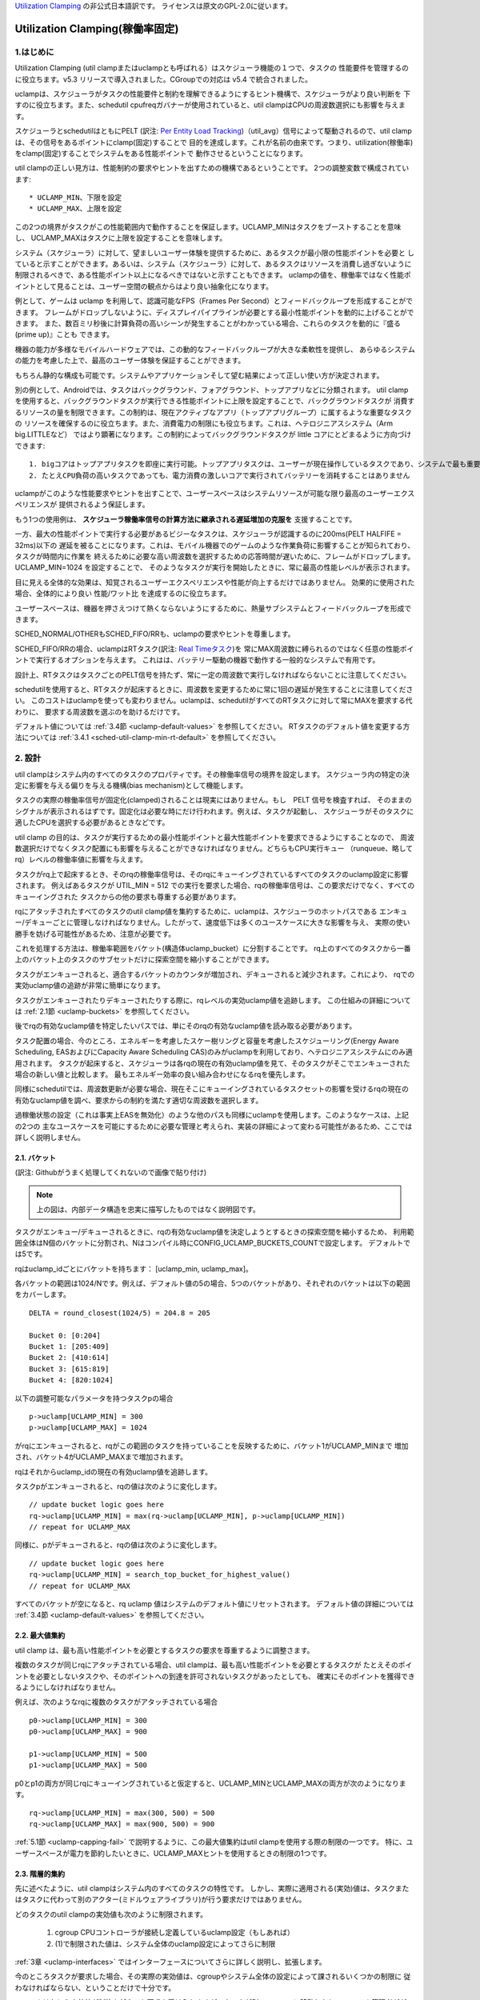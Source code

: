 .. SPDX-License-Identifier: GPL-2.0

`Utilization Clamping <https://docs.kernel.org/scheduler/sched-util-clamp.html>`_  の非公式日本語訳です。
ライセンスは原文のGPL-2.0に従います。

==============================
Utilization Clamping(稼働率固定)
==============================

1.はじめに
=========

Utilization Clamping (util clampまたはuclampとも呼ばれる）はスケジューラ機能の１つで、タスクの
性能要件を管理するのに役立ちます。v5.3 リリースで導入されました。CGroupでの対応は v5.4 で統合されました。

uclampは、スケジューラがタスクの性能要件と制約を理解できるようにするヒント機構で、スケジューラがより良い判断を
下すのに役立ちます。また、schedutil cpufreqガバナーが使用されていると、util clampはCPUの周波数選択にも影響を与えます。

スケジューラとschedutilはともにPELT
(訳注: `Per Entity Load Tracking <https://docs.kernel.org/scheduler/schedutil.html#pelt-per-entity-load-tracking>`_)（util_avg）信号によって駆動されるので、util clamp は、その信号をあるポイントにclamp(固定)することで
目的を達成します。これが名前の由来です。つまり、utilization(稼働率)をclamp(固定)することでシステムをある性能ポイントで
動作させるということになります。

util clampの正しい見方は、性能制約の要求やヒントを出すための機構であるということです。
2つの調整変数で構成されています::

        * UCLAMP_MIN、下限を設定
        * UCLAMP_MAX、上限を設定

この2つの境界がタスクがこの性能範囲内で動作することを保証します。UCLAMP_MINはタスクをブーストすることを意味し、
UCLAMP_MAXはタスクに上限を設定することを意味します。

システム（スケジューラ）に対して、望ましいユーザー体験を提供するために、あるタスクが最小限の性能ポイントを必要と
していると示すことができます。あるいは、システム（スケジューラ）に対して、あるタスクはリソースを消費し過ぎないように
制限されるべきで、ある性能ポイント以上になるべきではないと示すこともできます。
uclampの値を、稼働率ではなく性能ポイントとして見ることは、ユーザー空間の観点からはより良い抽象化になります。

例として、ゲームは uclamp を利用して、認識可能なFPS（Frames Per Second）とフィードバックループを形成することができます。
フレームがドロップしないように、ディスプレイパイプラインが必要とする最小性能ポイントを動的に上げることができます。
また、数百ミリ秒後に計算負荷の高いシーンが発生することがわかっている場合、これらのタスクを動的に『盛る(prime up)』ことも
できます。

機器の能力が多様なモバイルハードウェアでは、この動的なフィードバックループが大きな柔軟性を提供し、
あらゆるシステムの能力を考慮した上で、最高のユーザー体験を保証することができます。

もちろん静的な構成も可能です。システムやアプリケーションそして望む結果によって正しい使い方が決定されます。

別の例として、Androidでは、タスクはバックグラウンド、フォアグラウンド、トップアプリなどに分類されます。
util clampを使用すると、バックグラウンドタスクが実行できる性能ポイントに上限を設定することで、バックグラウンドタスクが
消費するリソースの量を制限できます。この制約は、現在アクティブなアプリ（トップアプリグループ）に属するような重要なタスクの
リソースを確保するのに役立ちます。また、消費電力の制限にも役立ちます。これは、ヘテロジニアスシステム（Arm big.LITTLEなど）
ではより顕著になります。この制約によってバックグラウンドタスクが little コアにとどまるように方向づけできます::

  1. bigコアはトップアプリタスクを即座に実行可能。トップアプリタスクは、ユーザーが現在操作しているタスクであり、システムで最も重要なタスク
  2. たとえCPU負荷の高いタスクであっても、電力消費の激しいコアで実行されてバッテリーを消耗することはありません


.. 注釈::
  **little コア**:
    CPUs with capacity < 1024

  **big コア**:
    CPUs with capacity = 1024

uclampがこのような性能要求やヒントを出すことで、ユーザースペースはシステムリソースが可能な限り最高のユーザーエクスペリエンスが
提供されるよう保証します。

もう1つの使用例は、 **スケジューラ稼働率信号の計算方法に継承される遅延増加の克服を** 支援することです。

一方、最大の性能ポイントで実行する必要があるビジーなタスクは、スケジューラが認識するのに200ms(PELT HALFIFE = 32ms)以下の
遅延を被ることになります。これは、モバイル機器でのゲームのような作業負荷に影響することが知られており、タスクが時間内に作業を
終えるために必要な高い周波数を選択するための応答時間が遅いために、フレームがドロップします。UCLAMP_MIN=1024 を設定することで、
そのようなタスクが実行を開始したときに、常に最高の性能レベルが表示されます。

目に見える全体的な効果は、知覚されるユーザーエクスペリエンスや性能が向上するだけではありません。
効果的に使用された場合、全体的により良い 性能/ワット比 を達成するのに役立ちます。

ユーザースペースは、機器を押さえつけて熱くならないようにするために、熱量サブシステムとフィードバックループを形成できます。

SCHED_NORMAL/OTHERもSCHED_FIFO/RRも、uclampの要求やヒントを尊重します。

SCHED_FIFO/RRの場合、uclampはRTタスク(訳注: `Real Timeタスク <https://docs.kernel.org/scheduler/sched-rt-group.html>`_)を
常にMAX周波数に縛られるのではなく任意の性能ポイントで実行するオプションを与えます。
これはは、バッテリー駆動の機器で動作する一般的なシステムで有用です。

設計上、RTタスクはタスクごとのPELT信号を持たず、常に一定の周波数で実行しなければならないことに注意してください。

schedutilを使用すると、RTタスクが起床するときに、周波数を変更するために常に1回の遅延が発生することに注意してください。
このコストはuclampを使っても変わりません。uclampは、schedutilがすべてのRTタスクに対して常にMAXを要求する代わりに、
要求する周波数を選ぶのを助けるだけです。

デフォルト値については 
:ref:`3.4節 <uclamp-default-values>` を参照してください。
RTタスクのデフォルト値を変更する方法については 
:ref:`3.4.1 <sched-util-clamp-min-rt-default>` を参照してください。

2. 設計
=======

util clampはシステム内のすべてのタスクのプロパティです。その稼働率信号の境界を設定します。
スケジューラ内の特定の決定に影響を与える偏りを与える機構(bias mechanism)として機能します。

タスクの実際の稼働率信号が固定化(clamped)されることは現実にはありません。もし　PELT 信号を検査すれば、
そのままのシグナルが表示されるはずです。固定化は必要な時にだけ行われます。例えば、タスクが起動し、
スケジューラがそのタスクに適したCPUを選択する必要があるときなどです。

util clamp の目的は、タスクが実行するための最小性能ポイントと最大性能ポイントを要求できるようにすることなので、
周波数選択だけでなくタスク配置にも影響を与えることができなければなりません。どちらもCPU実行キュー
（runqueue、略してrq）レベルの稼働率値に影響を与えます。

タスクがrq上で起床するとき、そのrqの稼働率信号は、そのrqにキューイングされているすべてのタスクのuclamp設定に影響されます。
例えばあるタスクが UTIL_MIN = 512 での実行を要求した場合、rqの稼働率信号は、この要求だけでなく、すべてのキューイングされた
タスクからの他の要求も尊重する必要があります。

rqにアタッチされたすべてのタスクのutil clamp値を集約するために、uclampは、スケジューラのホットパスである
エンキュー/デキューごとに管理しなければなりません。したがって、速度低下は多くのユースケースに大きな影響を与え、
実際の使い勝手を妨げる可能性があるため、注意が必要です。

これを処理する方法は、稼働率範囲をバケット(構造体uclamp_bucket）に分割することです。
rq上のすべてのタスクから一番上のバケット上のタスクのサブセットだけに探索空間を縮小することができます。

タスクがエンキューされると、適合するバケットのカウンタが増加され、デキューされると減少されます。これにより、
rqでの実効uclamp値の追跡が非常に簡単になります。

タスクがエンキューされたりデキューされたりする際に、rqレベルの実効uclamp値を追跡します。
この仕組みの詳細については :ref:`2.1節 <uclamp-buckets>` を参照してください。

後でrqの有効なuclamp値を特定したいパスでは、単にそのrqの有効なuclamp値を読み取る必要があります。

タスク配置の場合、今のところ、エネルギーを考慮したスケー樹リングと容量を考慮したスケジューリング(Energy Aware Scheduling, 
EASおよびにCapacity Aware Scheduling  CAS)のみがuclampを利用しており、ヘテロジニアスシステムにのみ適用されます。
タスクが起床すると、スケジューラは各rqの現在の有効uclamp値を見て、そのタスクがそこでエンキューされた場合の新しい値と比較します。
最もエネルギー効率の良い組み合わせになるrqを優先します。

同様にschedutilでは、周波数更新が必要な場合、現在そこにキューイングされているタスクセットの影響を受けるrqの現在の
有効なuclamp値を調べ、要求からの制約を満たす適切な周波数を選択します。

過稼働状態の設定（これは事実上EASを無効化）のような他のパスも同様にuclampを使用します。このようなケースは、上記の2つの
主なユースケースを可能にするために必要な管理と考えられ、実装の詳細によって変わる可能性があるため、ここでは詳しく説明しません。

.. _uclamp-buckets:

2.1. バケット
-------------

.. image:: uc01.png

(訳注: Githubがうまく処理してくれないので画像で貼り付け)

.. note::
  上の図は、内部データ構造を忠実に描写したものではなく説明図です。

タスクがエンキュー/デキューされるときに、rqの有効なuclamp値を決定しようとするときの探索空間を縮小するため、
利用範囲全体はN個のバケットに分割され、Nはコンパイル時にCONFIG_UCLAMP_BUCKETS_COUNTで設定します。
デフォルトでは5です。

rqはuclamp_idごとにバケットを持ちます： [uclamp_min, uclamp_max]。

各バケットの範囲は1024/Nです。例えば、デフォルト値の5の場合、5つのバケットがあり、それぞれのバケットは以下の範囲をカバーします。

::

        DELTA = round_closest(1024/5) = 204.8 = 205

        Bucket 0: [0:204]
        Bucket 1: [205:409]
        Bucket 2: [410:614]
        Bucket 3: [615:819]
        Bucket 4: [820:1024]

以下の調整可能なパラメータを持つタスクpの場合

::

        p->uclamp[UCLAMP_MIN] = 300
        p->uclamp[UCLAMP_MAX] = 1024

がrqにエンキューされると、rqがこの範囲のタスクを持っていることを反映するために、バケット1がUCLAMP_MINまで
増加され、バケット4がUCLAMP_MAXまで増加されます。

rqはそれからuclamp_idの現在の有効uclamp値を追跡します。

タスクpがエンキューされると、rqの値は次のように変化します。

::

        // update bucket logic goes here
        rq->uclamp[UCLAMP_MIN] = max(rq->uclamp[UCLAMP_MIN], p->uclamp[UCLAMP_MIN])
        // repeat for UCLAMP_MAX

同様に、pがデキューされると、rqの値は次のように変化します。

::

        // update bucket logic goes here
        rq->uclamp[UCLAMP_MIN] = search_top_bucket_for_highest_value()
        // repeat for UCLAMP_MAX

すべてのバケットが空になると、rq uclamp 値はシステムのデフォルト値にリセットされます。
デフォルト値の詳細については :ref:`3.4節 <uclamp-default-values>` を参照してください。

2.2. 最大値集約
-------------
  
util clamp は、最も高い性能ポイントを必要とするタスクの要求を尊重するように調整さます。

複数のタスクが同じrqにアタッチされている場合、util clampは、最も高い性能ポイントを必要とするタスクが
たとえそのポイントを必要としないタスクや、そのポイントへの到達を許可されないタスクがあったとしても、
確実にそのポイントを獲得できるようにしなければなりません。

例えば、次のようなrqに複数のタスクがアタッチされている場合

::

        p0->uclamp[UCLAMP_MIN] = 300
        p0->uclamp[UCLAMP_MAX] = 900

        p1->uclamp[UCLAMP_MIN] = 500
        p1->uclamp[UCLAMP_MAX] = 500

p0とp1の両方が同じrqにキューイングされていると仮定すると、UCLAMP_MINとUCLAMP_MAXの両方が次のようになります。

::

        rq->uclamp[UCLAMP_MIN] = max(300, 500) = 500
        rq->uclamp[UCLAMP_MAX] = max(900, 500) = 900

:ref:`5.1節 <uclamp-capping-fail>` で説明するように、この最大値集約はutil clampを使用する際の制限の一つです。
特に、ユーザースペースが電力を節約したいときに、UCLAMP_MAXヒントを使用するときの制限の1つです。

2.3. 階層的集約
-------------

先に述べたように、util clampはシステム内のすべてのタスクの特性です。
しかし、実際に適用される(実効)値は、タスクまたはタスクに代わって別のアクター(ミドルウェアライブラリ)が行う要求だけではありません。

どのタスクのutil clampの実効値も次のように制限されます。

  1. cgroup CPUコントローラが接続し定義しているuclamp設定（もしあれば）
  2. (1)で制限された値は、システム全体のuclamp設定によってさらに制限

:ref:`3章 <uclamp-interfaces>` ではインターフェースについてさらに詳しく説明し、拡張します。

今のところタスクが要求した場合、その実際の実効値は、cgroupやシステム全体の設定によって課されるいくつかの制限に
従わなければならない、ということだけで十分です。

システムはたとえ実効値が制約を越えても要求を受け入れますが、タスクが別の cgroup に移動したり、
システム管理者ががシステム設定を変更すると、要求は新しい制約の範囲内である場合にのみ満たされます。

言い換えると、この集約は、タスクがuclamp値を変更したときにエラーを発生させません。
というか、そのような要因に基づく要求を満たすことができないかもしれないということになります。

2.4. 範囲
--------

Uclamp性能要求は0から1024の範囲です。

cgroup インタフェースではパーセンテージが使用されます (0 から 100 まで含まれます)。
他のcgroupインターフェイスと同様に、100の代わりに『max』を使用できます。

.. _uclamp-interfaces:

3. インターフェイス
================

3.1. タスクごとのインターフェース
----------------------------
  
sched_setattr() syscall が拡張され、2つの新しいフィールドを受け付けるようになりました。

* sched_util_min: このタスク実行時にシステムが実行すべき最小性能ポイントを要求、または、性能の下限を要求
* sched_util_max: このタスク実行時にシステムが実行すべき最大性能ポイントを要求、または、性能の上限を要求

例えば、次のシナリオでは40%から80%の稼働率制限になります。

::

        attr->sched_util_min = 40% * 1024;
        attr->sched_util_max = 80% * 1024;

タスク@p が実行されているとき、**スケジューラはタスク@pが40%の性能レベルで開始されるように最善を尽くさなければなりません**。
タスクが十分長い時間実行され、実際の稼働率が80%以上になると、稼働率、つまり性能レベルには上限が設定されます。

特別な値 -1 は、uclamp設定をシステムのデフォルトにリセットするために使われます。

-1 を使用してuclamp値をシステムデフォルトにリセットすることは、uclamp値を手動でシステムデフォルトに設定することとは異なります。
この区別は重要です。というのも、システムインターフェースで見るように、RTのデフォルト値は変更可能だからです。
SCHED_NORMAL/OTHERも将来、同様のノブを持つようになるかもしれません。

3.2. cgroupインターフェース
-------------------------

CPU cgroupコントローラには、uclamp関連の値が2つあります。

* cpu.uclamp.min
* cpu.uclamp.max

タスクがCPUコントローラにアタッチされると、そのuclamp値は次のように影響を与えます。

* cpu.uclamp.min は `cgroup v2文書の3.3節 <https://docs.kernel.org/admin-guide/cgroup-v2.html#protections>`_ で説明されている保護です。

  タスクの uclamp_min 値が cpu.uclamp.min より小さい場合、タスクは cgroup cpu_min を継承します。

  cgroup 階層では、実効 cpu.uclamp.min は 子または親の最大値です。

* cpu.uclamp.max は `cgroup v2文書の3.2節 <https://docs.kernel.org/admin-guide/cgroup-v2.html#limits>`_ で説明されている制限値です。

  タスクの uclamp_max 値が cpu.uclamp.max より大きい場合、タスクは cgroup cpu_max を継承します。

  cgroup 階層では、実効 cpu.uclamp.max は 子または親の最小値です。

例えば、次のようなパラメータがあるとします。

::

        p0->uclamp[UCLAMP_MIN] = // system default;
        p0->uclamp[UCLAMP_MAX] = // system default;

        p1->uclamp[UCLAMP_MIN] = 40% * 1024;
        p1->uclamp[UCLAMP_MAX] = 50% * 1024;

        cgroup0->cpu.uclamp.min = 20% * 1024;
        cgroup0->cpu.uclamp.max = 60% * 1024;

        cgroup1->cpu.uclamp.min = 60% * 1024;
        cgroup1->cpu.uclamp.max = 100% * 1024;                                


p0とp1がcgroup0にアタッチされている場合、値は次のようになります。
  
::

        p0->uclamp[UCLAMP_MIN] = cgroup0->cpu.uclamp.min = 20% * 1024;
        p0->uclamp[UCLAMP_MAX] = cgroup0->cpu.uclamp.max = 60% * 1024;

        p1->uclamp[UCLAMP_MIN] = 40% * 1024; // intact
        p1->uclamp[UCLAMP_MAX] = 50% * 1024; // intact

p0とp1がcgroup1にアタッチされている場合、値は次のようになります。
  
::

        p0->uclamp[UCLAMP_MIN] = cgroup1->cpu.uclamp.min = 60% * 1024;
        p0->uclamp[UCLAMP_MAX] = cgroup1->cpu.uclamp.max = 100% * 1024;

        p1->uclamp[UCLAMP_MIN] = cgroup1->cpu.uclamp.min = 60% * 1024;
        p1->uclamp[UCLAMP_MAX] = 50% * 1024; // intact

cgroupインターフェースでは、cpu.uclamp.maxの値がcpu.uclamp.minの値より小さくなることが許可されていることに
注意してください。他のインターフェースでは許可されていません。

3.3. システムインターフェース
-------------------------

3.3.1 sched_util_clamp_min
--------------------------

システム全体で許可されるUCLAMP_MINの範囲です。デフォルトでは1024に設定されています。
つまり、有効な UCLAMP_MIN の範囲は [0:1024] です。例えば512に変更すると[0:512]になります。
これはタスクが獲得できるブースト量を制限するのに便利です。

タスクからのこのノブ値を超える要求は成功しますが、p->uclamp[UCLAMP_MIN]以上になるまでその要求は満たされません。

この値はsched_util_clamp_max以下でなければなりません。

3.3.2 sched_util_clamp_max
--------------------------

システム全体で許容されるUCLAMP_MAXの範囲。デフォルトでは1024に設定されています。
つまり、有効な UCLAMP_MAX 範囲は [0:1024] です。

例えば512に変更すると[0:512]になります。 これは、512以上のタスクは実行できないことを意味し、
rqも制限されます。つまり、システム全体の性能は半分に制限されます。

これは、システム全体の最大性能ポイントを制限するのに便利です。例えば、バッテリー残量が少ないときに性能を制限したり、
システムがアイドル状態や画面がオフのときに、よりエネルギーを消費する性能レベルへのアクセスを制限したいときに便利です。

タスクがこのノブ値を超えても要求は成功しますが、p->uclamp[UCLAMP_MAX]以上になるまで要求は満たされません。
p->uclamp[UCLAMP_MAX]以上でなければなりません。

この値はsched_util_clamp_min以上でなければなりません。

.. _uclamp-default-values:

3.4. デフォルト値
---------------

デフォルトでは、すべてのSCHED_NORMAL/SCHED_OTHERタスクは初期化されます。

::

        p_fair->uclamp[UCLAMP_MIN] = 0
        p_fair->uclamp[UCLAMP_MAX] = 1024


つまり、デフォルトでは、ブート時または実行時に変更された最大性能ポイントで実行されるようにブーストされます。
なぜこれを提供しなければならないかについては、まだ議論されていませんが、しかし、将来的に追加することは可能です。

SCHED_FIFO/SCHED_RRタスクの場合。

::

        p_rt->uclamp[UCLAMP_MIN] = 1024
        p_rt->uclamp[UCLAMP_MAX] = 1024


つまりデフォルトでは、RTタスクの過去の動作を維持したまま、システムの最大性能ポイントで実行されるようにブーストされます。

RTタスクのデフォルトのuclamp_min値は、ブート時または実行時にで変更できます。次の節ンを参照してください。

.. _sched-util-clamp-min-rt-default:

3.4.1 sched_util_clamp_min_rt_default
-------------------------------------

最大性能ポイントでRTタスクを実行することは、バッテリー駆動の機器では高価であり不必要です。
これらのタスクに対して最大性能ポイントまで追い込むことなく十分な性能保証をシステム開発者に提供できるようにするために、
このsysctlノブにより、常に最大パフォーマンスポイントで動作させることで電力を消費することなく、システム要件に対応する
最適なブースト値を調整することができます。

アプリケーション開発者は、タスクごとのutil clampインターフェイスを使用することが推奨されます。
理想的には、システム設計者は、このノブを0に設定し、性能要件を管理するタスクをアプリに任せるのが理想的です。

4. util clampの使い方
====================

util clamp は、ユーザースペースが電力と性能の管理を補助する概念を促進します。
スケジューラレベルでは、最適な判断を下すために必要な情報はありません。
ですが、util clampを使えば、ユーザースペースがスケジューラーにヒントを与えて、タスクの配置と頻度の選択について、
より良い決定を下すことができます。

アプリケーションが動作しているシステムに関していかなる仮定も持たず、動的に監視し調整するためのフィードバックループと
併用することで、最良の結果が得られます。最終的には、これによってより良いユーザーエクスペリエンスを、より良い性能/ワットで
実現できます。

システムやユースケースによっては、静的なセットアップが良い結果を出すのに役立ちます。
この場合、移植性が問題になります。100、200、1024でどれだけの仕事ができるかはシステムごとに異なります。
特定のターゲットシステムがない限り、静的なセットアップは避けるべきです。

util clampをベースにしたフレームワーク全体や、util clampを利用した自己完結型のアプリを作る可能性は十分あります。

4.1 重要でDVFS遅延に敏感なタスクをブースト
------------------------------------

GUIタスクは、起床時に周波数を高くするほどビジーではないかもしれません。
しかし、期待されるユーザー・エクスペリエンスを提供するためには、特定の時間内に作業を終了する必要があります。
起床時に必要な適切な周波数はシステムに依存します。ある種のパワー不足のシステムでは周波数が高くなり、
別のオーバーパワーなシステムでは、低いか0になります。

このタスクは、期限を守れなかったたびにUCLAMP_MIN値を増やし、次の起床時に高い性能で実行できるようにすることができます。
そのシステムで可能な限り最高の性能/ワットを達成するために、特定のシステムで期限を守ることができる最低のUCLAMP_MIN値に
近づこうとするはずです。

ヘテロジニアスシステムでは、このタスクはより高速なPUで実行することが重要かもしれません。

**一般的には、タスク配置と周波数選択の両方を意味する性能レベルまたはポイントとして入力を認識することを推奨します**

4.2. バックグラウンドタスクに制限
-------------------------------

冒頭でAndroidの場合について説明したのと同じです。
どんなアプリでも、性能に関係ないがビジーになりシステム上の不要なシステムリソースを消費する可能性のある
バックグラウンドタスクのUCLAMP_MAXを下げることができます。

4.3. パワーセーブモード
--------------------

sched_util_clamp_max システムワイドインターフェイスを使用することで、すべてのタスクが、通常エネルギー効率の悪い、
より高い性能ポイントで動作しないように制限できます。

これはuclampに限ったことではなく、cpufreqガバナーの周波数を下げることで同じことが実現できます。
これはより便利な代替インターフェースと考えることができます。

4.4. アプリごとの性能制限
----------------------

ミドルウェア/ユーティリティは、アプリが実行されるたびにそのアプリにUCLAMP_MIN/MAXを設定するオプションをユーザーに提供し、
最小限の性能ポイントを保証するか、またはこれらのアプリの性能を低下させる代償としてシステム電力を消耗しないように制限することができます。

外出先でラカーネルをコンパイルしている間にノートパソコンが熱くなるのを防ぎたいが、ブラウザの性能を維持したいのであれば、
uclampによって可能になります。

5. 制限事項
==========

5.1. uclamp_maxを使った周波数上限設定は特定の条件下で失敗
----------------------------------------------------

タスクp0が512で実行されるように上限が設定されていて

::

        p0->uclamp[UCLAMP_MAX] = 512

どの性能ポイントでも自由に実行できるp1とrqを共有している場合

::

        p1->uclamp[UCLAMP_MAX] = 1024

最大値集約により、 rq は最大性能ポイントに達することが許されます。

::

        rq->uclamp[UCLAMP_MAX] = max(512, 1024) = 1024

p0とp1の両方がUCLAMP_MIN = 0であると仮定すると、rqの周波数選択は実際の稼働率に依存することになります。

p1が小さなタスクだけどp0がCPU負荷の高いタスクである場合、両タスクが同じrqで動作しているため、
p1はどの性能ポイントでも走ることが許されていて、実際にはその周波数で走る必要はないのだけれども、
p1はrqから周波数上限を取り残すことになります。

5.2. UCLAMP_MAXがPELT（util_avg）信号を壊す可能性
------------------------------------------------

PELTは、信号が大きくなるにつれて周波数が常に上昇し、CPUのアイドル時間が常に確保されることを想定していますが、
UCLAMP_MAXを使用すると、この周波数の増加が妨げられ、アイドル時間がなくなる場合があります。
アイドル時間がない場合、タスクはビジーループに陥り、util_avgが1024になります。

後述の問題と組み合わせると、キャップされたタスクがキャップされていない小さなタスクとrqを共有すると、不要な
周波数スパイクが発生する可能性があります。

例として、以下のようなタスクpがあるとします。

::

        p0->util_avg = 300
        p0->uclamp[UCLAMP_MAX] = 0

アイドル状態のCPUで起床した場合、タスクは、そのCPUが可能な最小周波数（Fmin）で実行されます。
CPUの最大周波数（Fmax）も重要で、このCPUでタスクの仕事を終了させる最短の計算時間を示すからです。

::

        rq->uclamp[UCLAMP_MAX] = 0

Fmax/Fminの比が3であれば、最大値は次のようなります。

::

        300 * (Fmax/Fmin) = 900


これは、900< 1024であるため、CPUがまだアイドル時間であることを示しています。実際のutil_avgは900ではなく、
300と900の間のどこかになります。アイドル時間がある限り、p->util_avgの更新は多少の誤差が生じますが、
Fmax/Fminには比例しません。

::

        p0->util_avg = 300 + small_error

ここで、Fmax/Fminの比を4とすると、最大値は次のようになります。

::

        300 * (Fmax/Fmin) = 1200

これは1024より高く、CPUにアイドル時間がないことを示します。この場合、実際のutil_avgは次のようになります。

::

        p0->util_avg = 1024

タスクp1がこのCPU上で起床すると、次のようになります。

::

        p1->util_avg = 200
        p1->uclamp[UCLAMP_MAX] = 1024

このCPUの実際のUCLAMP_MAXは最大値集約ルールにより1024になります。
しかし、キャップされたp0タスクが実行され、強く抑制されているので、rq->util_avgは次のようになります。

::

        p0->util_avg = 1024
        p1->util_avg = 200

        rq->util_avg = 1024
        rq->uclamp[UCLAMP_MAX] = 1024

したがって、もしp0が抑制されなければ、周波数スパイクが発生するでしょう。

::

        p0->util_avg = 300
        p1->util_avg = 200

        rq->util_avg = 500

Fmaxではなく、そのCPUの中間性能ポイント付近で動作することになります。

5.3. Schedutil の応答時間の問題
-----------------------------

schedutilには3つの制限があります。

        1. ハードウェアが周波数変更要求に応答するのに0ではない時間がかかります。プラットフォームによっては、数msのオーダーになることもあります
        2.高速スイッチでないシステムでは、ワーカーデッドラインスレッドが起床して周波数変更を実行する必要があり、測定可能なオーバーヘッドを追加します
        3. schedutilのrate_limit_usは、このrate_limit_usウィンドウの間にある要求をすべて落とします

比較的小さなタスクがクリティカルな仕事をしていて、起動時に一定の性能ポイントを要求している場合、
このような制限はそのタスクが期待する時間スケールで望むものを得ることを妨げます。

この制限は、uclampを使用しているときに影響があるだけでなく、徐々に強化したりしなくなったりするため、より一般的になります。
タスクの起床順番やそれぞれのuclampの値によって、簡単に周波数を飛び越えることができます。

これは、基本的なシステム自体の能力の限界と考えています。

schedutilのrate_limit_usの動作を改善する余地はありますが、1,2.について多くのことはできないでしょう。
これらはシステムのハード的な制限と考えられます。
